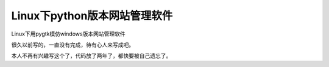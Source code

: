 ===============================
 Linux下python版本网站管理软件
===============================

Linux下用pygtk模仿windows版本网站管理软件

很久以前写的，一直没有完成，待有心人来写成吧。

本人不再有兴趣写这个了，代码放了两年了，都快要被自己遗忘了。
